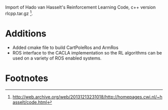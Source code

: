 #    -*- mode: org -*-

Import of Hado van Hasselt's Reinforcement Learning Code, c++ version
rlcpp.tar.gz [fn:1]. 

* Additions
 - Added cmake file to build CartPoleRos and ArmRos
 - ROS interface to the CACLA implementation so the RL algorithms can
   be used on a variety of ROS enabled systems.

* Footnotes

[fn:1] http://web.archive.org/web/20131213231018/http://homepages.cwi.nl/~hasselt/code.html



